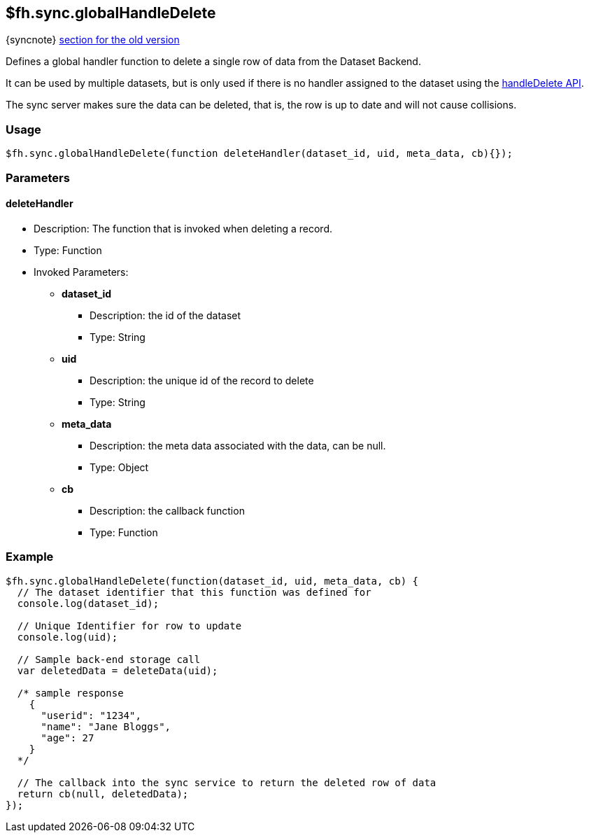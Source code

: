 [[fh-sync-globalhandledelete]]
== $fh.sync.globalHandleDelete
{syncnote} xref:fh-sync-globalhandledelete-dep[section for the old version]

Defines a global handler function to delete a single row of data from the Dataset Backend.

It can be used by multiple datasets, but is only used if there is no handler assigned to the dataset using the xref:fh-sync-handledelete[handleDelete API].

The sync server makes sure the data can be deleted, that is, the row is up to date and will not cause collisions.

=== Usage

[source,javascript]
----
$fh.sync.globalHandleDelete(function deleteHandler(dataset_id, uid, meta_data, cb){});
----

=== Parameters

==== deleteHandler
* Description: The function that is invoked when deleting a record.
* Type: Function
* Invoked Parameters:
** *dataset_id*
*** Description: the id of the dataset
*** Type: String
** *uid*
*** Description: the unique id of the record to delete
*** Type: String
** *meta_data*
*** Description: the meta data associated with the data, can be null.
*** Type: Object
** *cb*
*** Description: the callback function
*** Type: Function

=== Example

[source,javascript]
----
$fh.sync.globalHandleDelete(function(dataset_id, uid, meta_data, cb) {
  // The dataset identifier that this function was defined for
  console.log(dataset_id);

  // Unique Identifier for row to update
  console.log(uid);

  // Sample back-end storage call
  var deletedData = deleteData(uid);

  /* sample response
    {
      "userid": "1234",
      "name": "Jane Bloggs",
      "age": 27
    }
  */

  // The callback into the sync service to return the deleted row of data
  return cb(null, deletedData);
});
----
